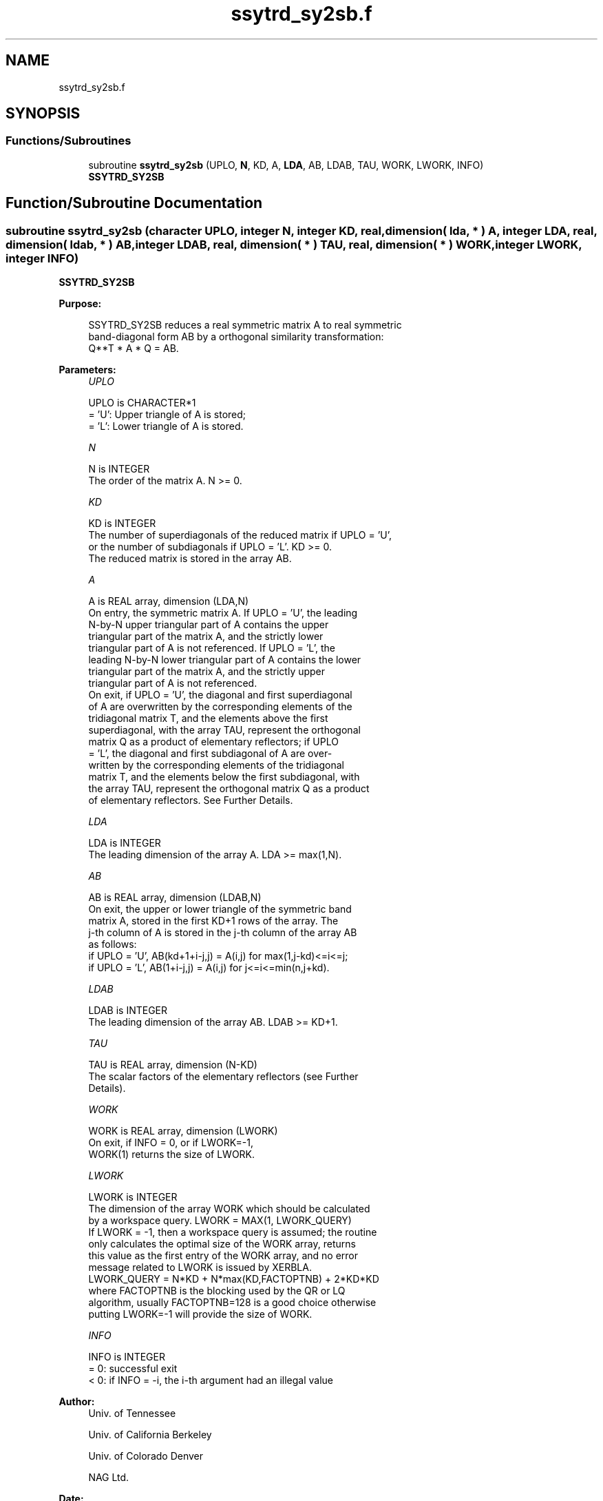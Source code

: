.TH "ssytrd_sy2sb.f" 3 "Tue Nov 14 2017" "Version 3.8.0" "LAPACK" \" -*- nroff -*-
.ad l
.nh
.SH NAME
ssytrd_sy2sb.f
.SH SYNOPSIS
.br
.PP
.SS "Functions/Subroutines"

.in +1c
.ti -1c
.RI "subroutine \fBssytrd_sy2sb\fP (UPLO, \fBN\fP, KD, A, \fBLDA\fP, AB, LDAB, TAU, WORK, LWORK, INFO)"
.br
.RI "\fBSSYTRD_SY2SB\fP "
.in -1c
.SH "Function/Subroutine Documentation"
.PP 
.SS "subroutine ssytrd_sy2sb (character UPLO, integer N, integer KD, real, dimension( lda, * ) A, integer LDA, real, dimension( ldab, * ) AB, integer LDAB, real, dimension( * ) TAU, real, dimension( * ) WORK, integer LWORK, integer INFO)"

.PP
\fBSSYTRD_SY2SB\fP  
.PP
\fBPurpose: \fP
.RS 4

.PP
.nf
 SSYTRD_SY2SB reduces a real symmetric matrix A to real symmetric
 band-diagonal form AB by a orthogonal similarity transformation:
 Q**T * A * Q = AB.
.fi
.PP
 
.RE
.PP
\fBParameters:\fP
.RS 4
\fIUPLO\fP 
.PP
.nf
          UPLO is CHARACTER*1
          = 'U':  Upper triangle of A is stored;
          = 'L':  Lower triangle of A is stored.
.fi
.PP
.br
\fIN\fP 
.PP
.nf
          N is INTEGER
          The order of the matrix A.  N >= 0.
.fi
.PP
.br
\fIKD\fP 
.PP
.nf
          KD is INTEGER
          The number of superdiagonals of the reduced matrix if UPLO = 'U',
          or the number of subdiagonals if UPLO = 'L'.  KD >= 0.
          The reduced matrix is stored in the array AB.
.fi
.PP
.br
\fIA\fP 
.PP
.nf
          A is REAL array, dimension (LDA,N)
          On entry, the symmetric matrix A.  If UPLO = 'U', the leading
          N-by-N upper triangular part of A contains the upper
          triangular part of the matrix A, and the strictly lower
          triangular part of A is not referenced.  If UPLO = 'L', the
          leading N-by-N lower triangular part of A contains the lower
          triangular part of the matrix A, and the strictly upper
          triangular part of A is not referenced.
          On exit, if UPLO = 'U', the diagonal and first superdiagonal
          of A are overwritten by the corresponding elements of the
          tridiagonal matrix T, and the elements above the first
          superdiagonal, with the array TAU, represent the orthogonal
          matrix Q as a product of elementary reflectors; if UPLO
          = 'L', the diagonal and first subdiagonal of A are over-
          written by the corresponding elements of the tridiagonal
          matrix T, and the elements below the first subdiagonal, with
          the array TAU, represent the orthogonal matrix Q as a product
          of elementary reflectors. See Further Details.
.fi
.PP
.br
\fILDA\fP 
.PP
.nf
          LDA is INTEGER
          The leading dimension of the array A.  LDA >= max(1,N).
.fi
.PP
.br
\fIAB\fP 
.PP
.nf
          AB is REAL array, dimension (LDAB,N)
          On exit, the upper or lower triangle of the symmetric band
          matrix A, stored in the first KD+1 rows of the array.  The
          j-th column of A is stored in the j-th column of the array AB
          as follows:
          if UPLO = 'U', AB(kd+1+i-j,j) = A(i,j) for max(1,j-kd)<=i<=j;
          if UPLO = 'L', AB(1+i-j,j)    = A(i,j) for j<=i<=min(n,j+kd).
.fi
.PP
.br
\fILDAB\fP 
.PP
.nf
          LDAB is INTEGER
          The leading dimension of the array AB.  LDAB >= KD+1.
.fi
.PP
.br
\fITAU\fP 
.PP
.nf
          TAU is REAL array, dimension (N-KD)
          The scalar factors of the elementary reflectors (see Further
          Details).
.fi
.PP
.br
\fIWORK\fP 
.PP
.nf
          WORK is REAL array, dimension (LWORK)
          On exit, if INFO = 0, or if LWORK=-1, 
          WORK(1) returns the size of LWORK.
.fi
.PP
.br
\fILWORK\fP 
.PP
.nf
          LWORK is INTEGER
          The dimension of the array WORK which should be calculated
          by a workspace query. LWORK = MAX(1, LWORK_QUERY)
          If LWORK = -1, then a workspace query is assumed; the routine
          only calculates the optimal size of the WORK array, returns
          this value as the first entry of the WORK array, and no error
          message related to LWORK is issued by XERBLA.
          LWORK_QUERY = N*KD + N*max(KD,FACTOPTNB) + 2*KD*KD
          where FACTOPTNB is the blocking used by the QR or LQ
          algorithm, usually FACTOPTNB=128 is a good choice otherwise
          putting LWORK=-1 will provide the size of WORK.
.fi
.PP
.br
\fIINFO\fP 
.PP
.nf
          INFO is INTEGER
          = 0:  successful exit
          < 0:  if INFO = -i, the i-th argument had an illegal value
.fi
.PP
 
.RE
.PP
\fBAuthor:\fP
.RS 4
Univ\&. of Tennessee 
.PP
Univ\&. of California Berkeley 
.PP
Univ\&. of Colorado Denver 
.PP
NAG Ltd\&. 
.RE
.PP
\fBDate:\fP
.RS 4
November 2017 
.RE
.PP
\fBFurther Details: \fP
.RS 4

.PP
.nf
  Implemented by Azzam Haidar.

  All details are available on technical report, SC11, SC13 papers.

  Azzam Haidar, Hatem Ltaief, and Jack Dongarra.
  Parallel reduction to condensed forms for symmetric eigenvalue problems
  using aggregated fine-grained and memory-aware kernels. In Proceedings
  of 2011 International Conference for High Performance Computing,
  Networking, Storage and Analysis (SC '11), New York, NY, USA,
  Article 8 , 11 pages.
  http://doi.acm.org/10.1145/2063384.2063394

  A. Haidar, J. Kurzak, P. Luszczek, 2013.
  An improved parallel singular value algorithm and its implementation 
  for multicore hardware, In Proceedings of 2013 International Conference
  for High Performance Computing, Networking, Storage and Analysis (SC '13).
  Denver, Colorado, USA, 2013.
  Article 90, 12 pages.
  http://doi.acm.org/10.1145/2503210.2503292

  A. Haidar, R. Solca, S. Tomov, T. Schulthess and J. Dongarra.
  A novel hybrid CPU-GPU generalized eigensolver for electronic structure 
  calculations based on fine-grained memory aware tasks.
  International Journal of High Performance Computing Applications.
  Volume 28 Issue 2, Pages 196-209, May 2014.
  http://hpc.sagepub.com/content/28/2/196 
.fi
.PP
.RE
.PP
.PP
.nf
  If UPLO = 'U', the matrix Q is represented as a product of elementary
  reflectors

     Q = H(k)**T . . . H(2)**T H(1)**T, where k = n-kd.

  Each H(i) has the form

     H(i) = I - tau * v * v**T

  where tau is a real scalar, and v is a real vector with
  v(1:i+kd-1) = 0 and v(i+kd) = 1; conjg(v(i+kd+1:n)) is stored on exit in
  A(i,i+kd+1:n), and tau in TAU(i).

  If UPLO = 'L', the matrix Q is represented as a product of elementary
  reflectors

     Q = H(1) H(2) . . . H(k), where k = n-kd.

  Each H(i) has the form

     H(i) = I - tau * v * v**T

  where tau is a real scalar, and v is a real vector with
  v(kd+1:i) = 0 and v(i+kd+1) = 1; v(i+kd+2:n) is stored on exit in
  A(i+kd+2:n,i), and tau in TAU(i).

  The contents of A on exit are illustrated by the following examples
  with n = 5:

  if UPLO = 'U':                       if UPLO = 'L':

    (  ab  ab/v1  v1      v1     v1    )              (  ab                            )
    (      ab     ab/v2   v2     v2    )              (  ab/v1  ab                     )
    (             ab      ab/v3  v3    )              (  v1     ab/v2  ab              )
    (                     ab     ab/v4 )              (  v1     v2     ab/v3  ab       )
    (                            ab    )              (  v1     v2     v3     ab/v4 ab )

  where d and e denote diagonal and off-diagonal elements of T, and vi
  denotes an element of the vector defining H(i)..fi
.PP
 
.PP
Definition at line 245 of file ssytrd_sy2sb\&.f\&.
.SH "Author"
.PP 
Generated automatically by Doxygen for LAPACK from the source code\&.
